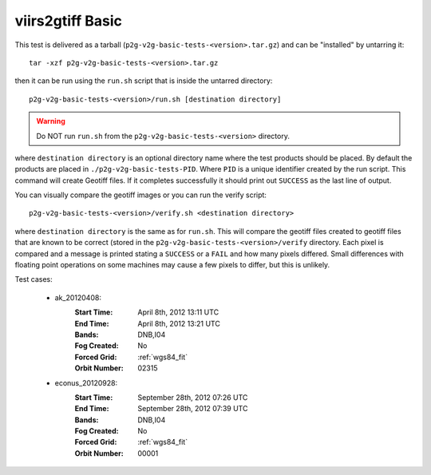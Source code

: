 viirs2gtiff Basic
=================

This test is delivered as a tarball (``p2g-v2g-basic-tests-<version>.tar.gz``) and can be
"installed" by untarring it::

    tar -xzf p2g-v2g-basic-tests-<version>.tar.gz

then it can be run using the ``run.sh`` script that is inside the untarred
directory::

    p2g-v2g-basic-tests-<version>/run.sh [destination directory]

.. warning::

    Do NOT run ``run.sh`` from the ``p2g-v2g-basic-tests-<version>`` directory.

where ``destination directory`` is an optional directory name where the test
products should be placed. By default the products are placed in
``./p2g-v2g-basic-tests-PID``. Where ``PID`` is a unique identifier created by
the run script. This command will create Geotiff files.  If it completes
successfully it should print out ``SUCCESS`` as the last line of output.

You can visually compare the geotiff images or you can run the verify script::

    p2g-v2g-basic-tests-<version>/verify.sh <destination directory>

where ``destination directory`` is the same as for ``run.sh``. This will
compare the geotiff files created to geotiff files that are known to be
correct (stored in the ``p2g-v2g-basic-tests-<version>/verify`` directory.
Each pixel is compared and a message is printed stating a ``SUCCESS`` or
a ``FAIL`` and how many pixels differed. Small differences with floating
point operations on some machines may cause a few pixels to differ, but
this is unlikely.

Test cases:

    - ak_20120408:
        :Start Time: April 8th, 2012 13:11 UTC
        :End Time: April 8th, 2012 13:21 UTC
        :Bands: DNB,I04
        :Fog Created: No
        :Forced Grid: :ref:`wgs84_fit`
        :Orbit Number: 02315

    - econus_20120928:
        :Start Time: September 28th, 2012 07:26 UTC
        :End Time: September 28th, 2012 07:39 UTC
        :Bands: DNB,I04
        :Fog Created: No
        :Forced Grid: :ref:`wgs84_fit`
        :Orbit Number: 00001

